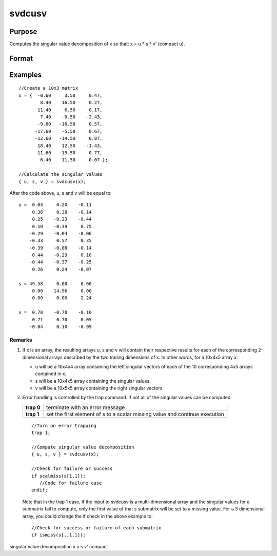 
svdcusv
==============================================

Purpose
----------------
Computes the singular value decomposition of x so that: x = u * s * v' (compact u).

Format
----------------
.. function:: svdcusv(x)

    :param x: NxP matrix or K-dimensional array
        where the last two dimensions are NxP, whose singular
        values are to be computed.
    :type x: TODO

    :returns: u (*TODO*), NxN or NxP matrix or
        K-dimensional array where the last two dimensions are NxN or
        NxP, the left singular vectors of x.
        If N > P,  u is NxP, containing only the P left
        singular vectors of x.

    :returns: s (*TODO*), NxP or PxP diagonal matrix
        or K-dimensional array where the last two dimensions describe NxP
        or PxP diagonal arrays, the singular
        values of x arranged in descending order on the
        principal diagonal. If N > P,  s is PxP.

    :returns: v (*TODO*), PxP matrix or K-dimensional array
        where the last two dimensions are PxP, the right singular
        vectors of x.

Examples
----------------

::

    //Create a 10x3 matrix
    x = {  -0.60     3.50     0.47, 
            8.40    16.50     0.27,
           11.40     6.50     0.17,
            7.40    -0.50    -2.43,
           -9.60   -10.50     0.57,
          -17.60    -5.50     0.67,
          -12.60   -14.50     0.87,
           18.40    12.50    -1.43,
          -11.60   -19.50     0.77,
            6.40    11.50     0.07 };
    
    //Calculate the singular values
    { u, s, v } = svdcusv(x);

After the code above, u, s and v will be equal to:

::

    u =  0.04     0.20    -0.11
         0.36     0.38    -0.14
         0.25    -0.23    -0.44
         0.10    -0.39     0.75 
        -0.29    -0.04    -0.06 
        -0.33     0.57     0.35 
        -0.39    -0.08    -0.14 
         0.44    -0.29     0.10 
        -0.44    -0.37    -0.25 
         0.26     0.24    -0.07 
    
    s = 49.58     0.00     0.00 
         0.00    14.96     0.00 
         0.00     0.00     2.24 
    
    v =  0.70    -0.70    -0.10 
         0.71     0.70     0.05 
        -0.04     0.10    -0.99

Remarks
+++++++

#. If x is an array, the resulting arrays u, s and v will contain their
   respective results for each of the corresponding 2-dimensional arrays
   described by the two trailing dimensions of x. In other words, for a
   10x4x5 array x:

   -  u will be a 10x4x4 array containing the left singular vectors of
      each of the 10 corresponding 4x5 arrays contained in x.
   -  s will be a 10x4x5 array containing the singular values.
   -  v will be a 10x5x5 array containing the right singular vectors

#. Error handling is controlled by the trap command. If not all of the
   singular values can be computed:

   +-----------------------------------+-----------------------------------+
   | **trap 0**                        | terminate with an error message   |
   +-----------------------------------+-----------------------------------+
   | **trap 1**                        | set the first element of s to a   |
   |                                   | scalar missing value and continue |
   |                                   | execution                         |
   +-----------------------------------+-----------------------------------+

   ::

      //Turn on error trapping
      trap 1;

      //Compute singular value decomposition
      { u, s, v } = svdcusv(x);

      //Check for failure or success
      if scalmiss(s[1,1]);
         //Code for failure case
      endif;

   Note that in the trap 1 case, if the input to svdcusv is a
   multi-dimensional array and the singular values for a submatrix fail
   to compute, only the first value of that s submatrix will be set to a
   missing value. For a 3 dimensional array, you could change the if
   check in the above example to:

   ::

      //Check for success or failure of each submatrix
      if ismiss(s[.,1,1]);

.. seealso:: Functions :func:`svd2`, :func:`svds`, :func:`svdusv`

singular value decomposition x u s v' compact
